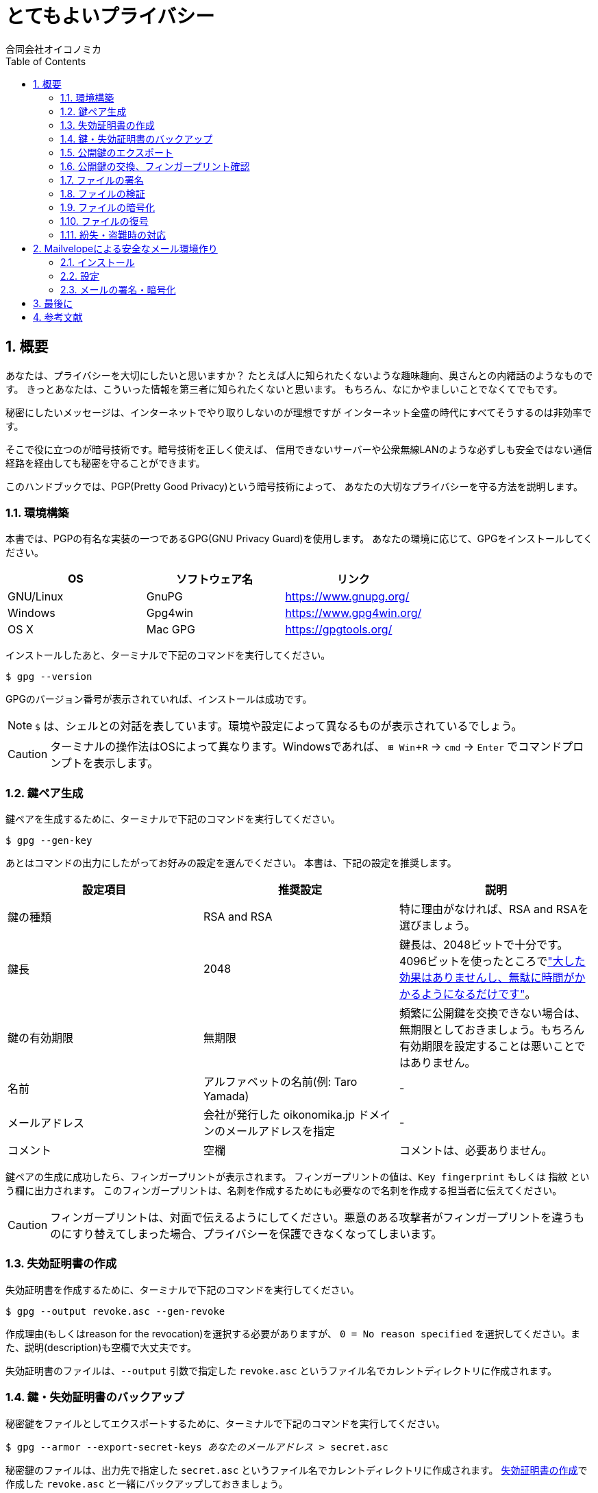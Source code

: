 = とてもよいプライバシー =
:doctype: book
:sectnums:
:toc:
:author: 合同会社オイコノミカ
:experimental:  

== 概要 ==
あなたは、プライバシーを大切にしたいと思いますか？
たとえば人に知られたくないような趣味趣向、奥さんとの内緒話のようなものです。
きっとあなたは、こういった情報を第三者に知られたくないと思います。
もちろん、なにかやましいことでなくてでもです。

秘密にしたいメッセージは、インターネットでやり取りしないのが理想ですが
インターネット全盛の時代にすべてそうするのは非効率です。

そこで役に立つのが暗号技術です。暗号技術を正しく使えば、
信用できないサーバーや公衆無線LANのような必ずしも安全ではない通信経路を経由しても秘密を守ることができます。

このハンドブックでは、PGP(Pretty Good Privacy)という暗号技術によって、
あなたの大切なプライバシーを守る方法を説明します。

=== 環境構築 ===
本書では、PGPの有名な実装の一つであるGPG(GNU Privacy Guard)を使用します。
あなたの環境に応じて、GPGをインストールしてください。

|===
^|OS ^| ソフトウェア名 ^| リンク

| GNU/Linux
| GnuPG
| https://www.gnupg.org/

| Windows
| Gpg4win
| https://www.gpg4win.org/

| OS X 
| Mac GPG
| https://gpgtools.org/
|===

インストールしたあと、ターミナルで下記のコマンドを実行してください。

--------------------------------------------------
$ gpg --version
--------------------------------------------------

GPGのバージョン番号が表示されていれば、インストールは成功です。

NOTE: `$` は、シェルとの対話を表しています。環境や設定によって異なるものが表示されているでしょう。

CAUTION: ターミナルの操作法はOSによって異なります。Windowsであれば、 kbd:[⊞ Win + R] → `cmd` → kbd:[Enter] でコマンドプロンプトを表示します。

=== 鍵ペア生成 ===
鍵ペアを生成するために、ターミナルで下記のコマンドを実行してください。

--------------------------------------------------
$ gpg --gen-key
--------------------------------------------------

あとはコマンドの出力にしたがってお好みの設定を選んでください。
本書は、下記の設定を推奨します。

|===
^|設定項目 ^| 推奨設定 ^| 説明

|鍵の種類
|RSA and RSA
|特に理由がなければ、RSA and RSAを選びましょう。

|鍵長
|2048
|鍵長は、2048ビットで十分です。4096ビットを使ったところでlink:https://www.gnupg.org/faq/gnupg-faq.html#no_default_of_rsa4096["大した効果はありませんし、無駄に時間がかかるようになるだけです"]。

|鍵の有効期限
|無期限
|頻繁に公開鍵を交換できない場合は、無期限としておきましょう。もちろん有効期限を設定することは悪いことではありません。

|名前
|アルファベットの名前(例: Taro Yamada)
|-

|メールアドレス
|会社が発行した oikonomika.jp ドメインのメールアドレスを指定
|-

|コメント
|空欄
|コメントは、必要ありません。
|===

鍵ペアの生成に成功したら、フィンガープリントが表示されます。
フィンガープリントの値は、`Key fingerprint` もしくは `指紋` という欄に出力されます。
このフィンガープリントは、名刺を作成するためにも必要なので名刺を作成する担当者に伝えてください。

CAUTION: フィンガープリントは、対面で伝えるようにしてください。悪意のある攻撃者がフィンガープリントを違うものにすり替えてしまった場合、プライバシーを保護できなくなってしまいます。

[[creating-a-revocation-key]]
=== 失効証明書の作成 ===
失効証明書を作成するために、ターミナルで下記のコマンドを実行してください。

--------------------------------------------------
$ gpg --output revoke.asc --gen-revoke
--------------------------------------------------

作成理由(もしくはreason for the revocation)を選択する必要がありますが、
`0 = No reason specified` を選択してください。また、説明(description)も空欄で大丈夫です。

失効証明書のファイルは、`--output` 引数で指定した `revoke.asc` というファイル名でカレントディレクトリに作成されます。

=== 鍵・失効証明書のバックアップ ===
秘密鍵をファイルとしてエクスポートするために、ターミナルで下記のコマンドを実行してください。

[subs="quotes"]
--------------------------------------------------
$ gpg --armor --export-secret-keys _あなたのメールアドレス_ > secret.asc
--------------------------------------------------

秘密鍵のファイルは、出力先で指定した `secret.asc` というファイル名でカレントディレクトリに作成されます。
<<creating-a-revocation-key>>で作成した `revoke.asc` と一緒にバックアップしておきましょう。

フラッシュメモリは、長期保存には向かないのでバックアップ用のハードディスクドライブにバックアップするなどしてください。

=== 公開鍵のエクスポート ===
公開鍵を交換するために、まずファイルとしてエクスポートします。
ターミナルで下記のコマンドを実行してください。

[subs="quotes"]
--------------------------------------------------
$ gpg --armor --export _あなたのメールアドレス_ > pub.asc
--------------------------------------------------

カレントディレクトリに、公開鍵ファイル `pub.asc` が作成されるのでこのファイルを通信したい相手に渡しましょう。

=== 公開鍵の交換、フィンガープリント確認 ===
通信したい相手から公開鍵を受け取ったら、まずは鍵束にインポートしましょう。
ターミナルで下記のコマンドを実行してください。

[subs="quotes"]
--------------------------------------------------
$ gpg --import _相手の公開鍵ファイル名_
--------------------------------------------------

インポートした公開鍵のフィンガープリントを確認するために、
ターミナルで下記のコマンドを実行してください。

[subs="quotes"]
--------------------------------------------------
$ gpg --fingerprint _相手のメールアドレス_
--------------------------------------------------

公開鍵と相手が一致しており、かつ公開鍵のフィンガープリントが同一であれば、公開鍵への署名をします。
ターミナルで下記のコマンドを実行してください。1行目のコマンドを入力したあとは、対話モードになるので出力にしたがって操作してください。

[subs="quotes"]
--------------------------------------------------
$ gpg --local-user _あなたのメールアドレス_ --edit-key _相手のメールアドレス_
gpg> sign
本当に署名しますか? (y/N) y
gpg> q
変更を保存しますか? (y/N) y
--------------------------------------------------

=== ファイルの署名 ===
ファイルに署名するには、
ターミナルで下記のコマンドを実行してください。

[subs="quotes"]
--------------------------------------------------
$ gpg --armor --sign _署名するファイル名_
--------------------------------------------------

カレントディレクトリに、署名ファイルが出力されます。

=== ファイルの検証 ===
署名したファイルが正しいかどうか検証するには、
ターミナルで下記のコマンドを実行してください。

[subs="quotes"]
--------------------------------------------------
$ gpg --verify _検証するファイル名_
--------------------------------------------------

検証結果が出力されます。

=== ファイルの暗号化 ===
ファイルを暗号化するには、
ターミナルで下記のコマンドを実行してください。

[subs="quotes"]
--------------------------------------------------
$ gpg --armor -r _送信先のメールアドレス_ --encrypt _暗号化するファイル名_ > _出力ファイル名_
--------------------------------------------------

=== ファイルの復号 ===
暗号化されたファイルを復号するには、
ターミナルで下記のコマンドを実行してください。

[subs="quotes"]
--------------------------------------------------
$ gpg --decrypt _復号するファイル名_ > _出力ファイル名_
--------------------------------------------------

=== 紛失・盗難時の対応 ===
万が一、秘密鍵を紛失してしまったり、盗難されてしまった場合は、
公開鍵を配った全員へ<<creating-a-revocation-key>>で作成した失効証明書を配布してください。
また新しい鍵ペアを作成して新しい公開鍵を配布してください。
フィンガープリントも変わるので、名刺は破棄してください。

== Mailvelopeによる安全なメール環境作り ==
=== インストール ===
=== 設定 ===
=== メールの署名・暗号化 ===

== 最後に ==

== 参考文献 ==

[bibliography]
- 結城浩『暗号技術入門 第3版　秘密の国のアリス』 SBクリエイティブ、ISBN 978-4797382228 (2008)。
- 村川猛彦「1分でわかるPGP」(http://www.wakayama-u.ac.jp/~takehiko/pgp.html) 2018年7月26日アクセス。
- 「GnuPG - Arch Wiki」(https://wiki.archlinux.jp/index.php/GnuPG) 2018年7月26日アクセス。
